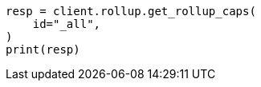 // This file is autogenerated, DO NOT EDIT
// rollup/apis/rollup-caps.asciidoc:163

[source, python]
----
resp = client.rollup.get_rollup_caps(
    id="_all",
)
print(resp)
----
